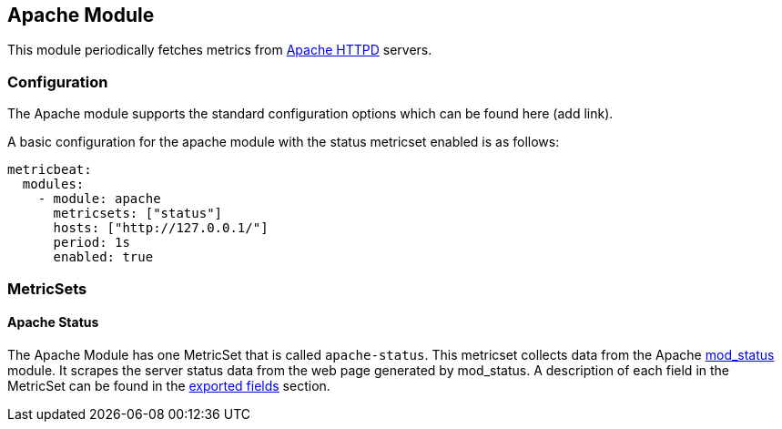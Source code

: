 [[metricbeat-apache-module]]
== Apache Module

This module periodically fetches metrics from https://httpd.apache.org/[Apache
HTTPD] servers.

=== Configuration

The Apache module supports the standard configuration options which can be found
here (add link).

A basic configuration for the apache module with the status metricset enabled
is as follows:

[source,yaml]
----
metricbeat:
  modules:
    - module: apache
      metricsets: ["status"]
      hosts: ["http://127.0.0.1/"]
      period: 1s
      enabled: true
----

=== MetricSets

==== Apache Status

The Apache Module has one MetricSet that is called `apache-status`. This
metricset collects data from the Apache
https://httpd.apache.org/docs/current/mod/mod_status.html[mod_status] module. It
scrapes the server status data from the web page generated by mod_status. A
description of each field in the MetricSet can be found in the
<<exported-fields-apache,exported fields>> section.
